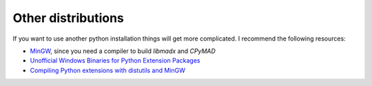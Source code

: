 Other distributions
===================

If you want to use another python installation things will get more
complicated. I recommend the following resources:

* MinGW_, since you need a compiler to build *libmadx* and *CPyMAD*
* `Unofficial Windows Binaries for Python Extension Packages`_
* `Compiling Python extensions with distutils and MinGW`_


.. _MinGW: http://www.mingw.org/
.. _Unofficial Windows Binaries for Python Extension Packages: http://www.lfd.uci.edu/~gohlke/pythonlibs/
.. _Compiling Python extensions with distutils and MinGW: http://eli.thegreenplace.net/2008/06/28/compiling-python-extensions-with-distutils-and-mingw/
